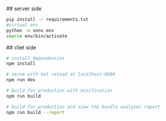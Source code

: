 ## server side
#+BEGIN_SRC sh
  pip install -r requirements.txt
  #virtual env
  python -m venv env
  source env/bin/activate
#+END_SRC

## cliet side
#+BEGIN_SRC sh
  # install dependencies
  npm install

  # serve with hot reload at localhost:8080
  npm run dev

  # build for production with minification
  npm run build

  # build for production and view the bundle analyzer report
  npm run build --report
#+END_SRC

